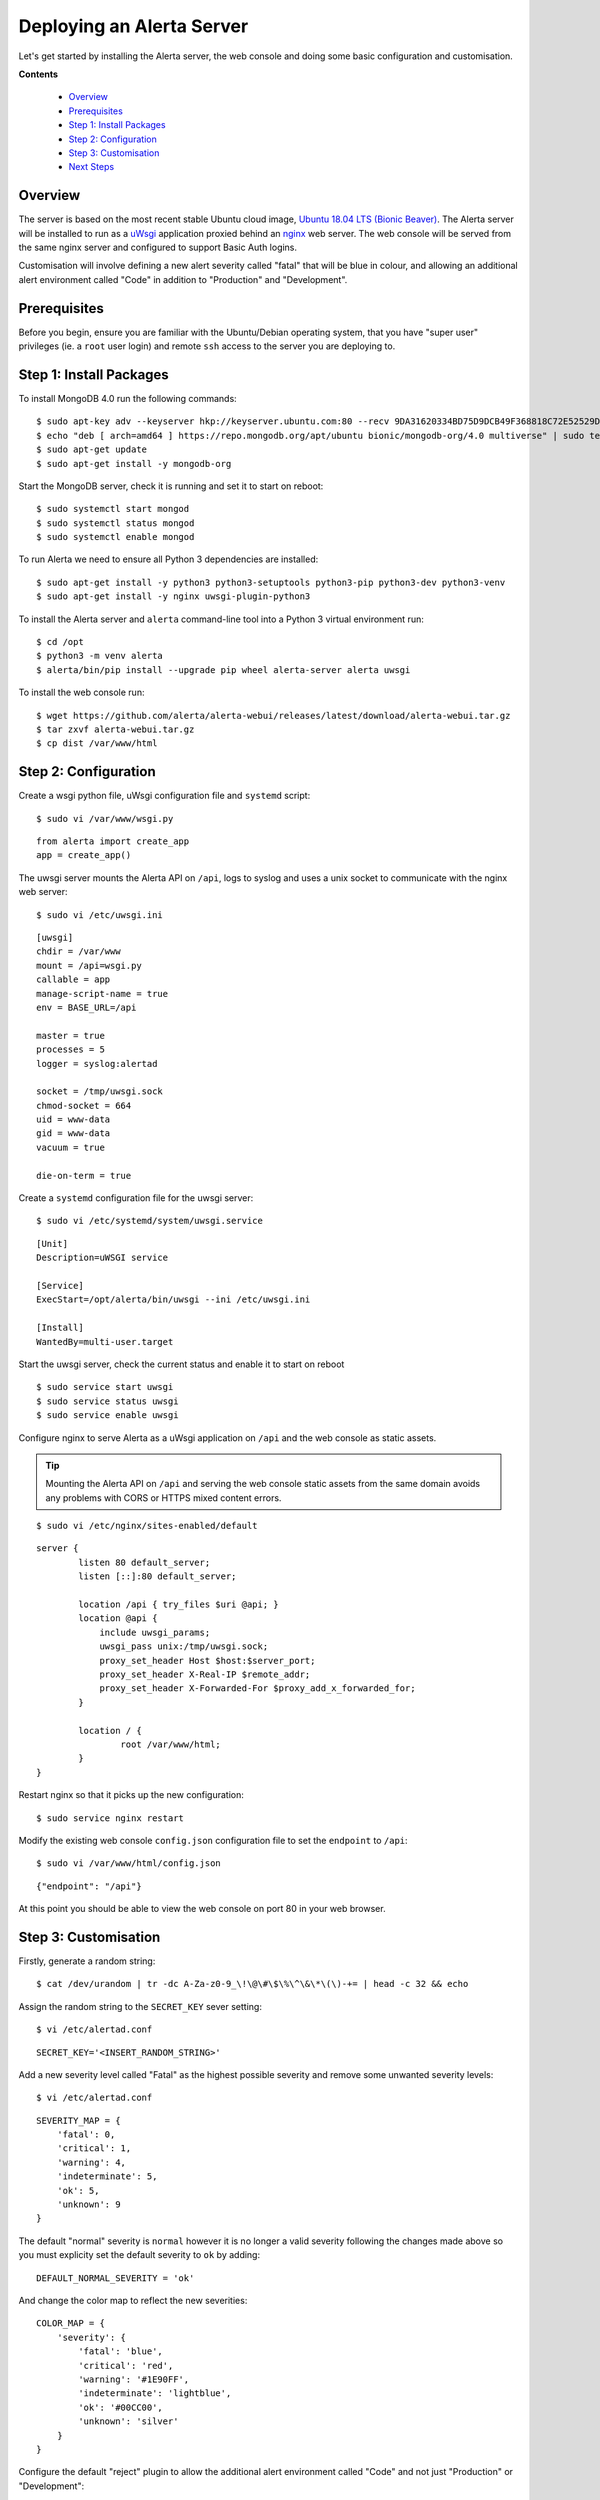 .. _tutorial 1:

Deploying an Alerta Server
==========================

Let's get started by installing the Alerta server, the web console
and doing some basic configuration and customisation.

**Contents**

  * Overview_
  * Prerequisites_
  * `Step 1: Install Packages`_
  * `Step 2: Configuration`_
  * `Step 3: Customisation`_
  * `Next Steps`_

Overview
--------

The server is based on the most recent stable Ubuntu cloud image, `Ubuntu 18.04
LTS (Bionic Beaver)`_. The Alerta server will be installed to run as a `uWsgi`_
application proxied behind an `nginx`_ web server. The web console will
be served from the same nginx server and configured to support Basic Auth
logins.

Customisation will involve defining a new alert severity called
"fatal" that will be blue in colour, and allowing an additional alert
environment called "Code" in addition to "Production" and "Development".

.. _`Ubuntu 18.04 LTS (Bionic Beaver)`: https://wiki.ubuntu.com/BionicBeaver/ReleaseNotes
.. _uWsgi: https://uwsgi-docs.readthedocs.io
.. _nginx: https://www.nginx.com

Prerequisites
-------------

Before you begin, ensure you are familiar with the Ubuntu/Debian operating
system, that you have "super user" privileges (ie. a ``root`` user login)
and remote ``ssh`` access to the server you are deploying to.

Step 1: Install Packages
------------------------

To install MongoDB 4.0 run the following commands::

    $ sudo apt-key adv --keyserver hkp://keyserver.ubuntu.com:80 --recv 9DA31620334BD75D9DCB49F368818C72E52529D4
    $ echo "deb [ arch=amd64 ] https://repo.mongodb.org/apt/ubuntu bionic/mongodb-org/4.0 multiverse" | sudo tee /etc/apt/sources.list.d/mongodb-org-4.0.list
    $ sudo apt-get update
    $ sudo apt-get install -y mongodb-org

Start the MongoDB server, check it is running and set it to start on reboot::

    $ sudo systemctl start mongod
    $ sudo systemctl status mongod
    $ sudo systemctl enable mongod

To run Alerta we need to ensure all Python 3 dependencies are installed::

    $ sudo apt-get install -y python3 python3-setuptools python3-pip python3-dev python3-venv
    $ sudo apt-get install -y nginx uwsgi-plugin-python3

To install the Alerta server and ``alerta`` command-line tool into a
Python 3 virtual environment run::

    $ cd /opt
    $ python3 -m venv alerta
    $ alerta/bin/pip install --upgrade pip wheel alerta-server alerta uwsgi

To install the web console run::

    $ wget https://github.com/alerta/alerta-webui/releases/latest/download/alerta-webui.tar.gz
    $ tar zxvf alerta-webui.tar.gz
    $ cp dist /var/www/html

Step 2: Configuration
---------------------

Create a wsgi python file, uWsgi configuration file and ``systemd`` script::

    $ sudo vi /var/www/wsgi.py

::

    from alerta import create_app
    app = create_app()

The uwsgi server mounts the Alerta API on ``/api``, logs to syslog and
uses a unix socket to communicate with the nginx web server::

    $ sudo vi /etc/uwsgi.ini

::

    [uwsgi]
    chdir = /var/www
    mount = /api=wsgi.py
    callable = app
    manage-script-name = true
    env = BASE_URL=/api

    master = true
    processes = 5
    logger = syslog:alertad

    socket = /tmp/uwsgi.sock
    chmod-socket = 664
    uid = www-data
    gid = www-data
    vacuum = true

    die-on-term = true

Create a ``systemd`` configuration file for the uwsgi server::

    $ sudo vi /etc/systemd/system/uwsgi.service

::

    [Unit]
    Description=uWSGI service

    [Service]
    ExecStart=/opt/alerta/bin/uwsgi --ini /etc/uwsgi.ini

    [Install]
    WantedBy=multi-user.target

Start the uwsgi server, check the current status and enable it to start
on reboot

::

    $ sudo service start uwsgi
    $ sudo service status uwsgi
    $ sudo service enable uwsgi


Configure nginx to serve Alerta as a uWsgi application on ``/api`` and
the web console as static assets.

.. tip::

    Mounting the Alerta API on ``/api`` and serving the web console static
    assets from the same domain avoids any problems with CORS or HTTPS
    mixed content errors.

::

    $ sudo vi /etc/nginx/sites-enabled/default

::

    server {
            listen 80 default_server;
            listen [::]:80 default_server;

            location /api { try_files $uri @api; }
            location @api {
                include uwsgi_params;
                uwsgi_pass unix:/tmp/uwsgi.sock;
                proxy_set_header Host $host:$server_port;
                proxy_set_header X-Real-IP $remote_addr;
                proxy_set_header X-Forwarded-For $proxy_add_x_forwarded_for;
            }

            location / {
                    root /var/www/html;
            }
    }

Restart nginx so that it picks up the new configuration::

    $ sudo service nginx restart

Modify the existing web console ``config.json`` configuration file to
set the ``endpoint`` to ``/api``::

    $ sudo vi /var/www/html/config.json

::

    {"endpoint": "/api"}

At this point you should be able to view the web console on port 80 in
your web browser.

Step 3: Customisation
---------------------

Firstly, generate a random string::

    $ cat /dev/urandom | tr -dc A-Za-z0-9_\!\@\#\$\%\^\&\*\(\)-+= | head -c 32 && echo

Assign the random string to the ``SECRET_KEY`` sever setting::

    $ vi /etc/alertad.conf

::

    SECRET_KEY='<INSERT_RANDOM_STRING>'

Add a new severity level called "Fatal" as the highest possible
severity and remove some unwanted severity levels::

    $ vi /etc/alertad.conf

::

    SEVERITY_MAP = {
        'fatal': 0,
        'critical': 1,
        'warning': 4,
        'indeterminate': 5,
        'ok': 5,
        'unknown': 9
    }

The default "normal" severity is ``normal`` however it is no longer
a valid severity following the changes made above so you must explicity
set the default severity to ``ok`` by adding::

    DEFAULT_NORMAL_SEVERITY = 'ok'

And change the color map to reflect the new severities::

    COLOR_MAP = {
        'severity': {
            'fatal': 'blue',
            'critical': 'red',
            'warning': '#1E90FF',
            'indeterminate': 'lightblue',
            'ok': '#00CC00',
            'unknown': 'silver'
        }
    }

.. reject

Configure the default "reject" plugin to allow the additional
alert environment called "Code" and not just "Production"
or "Development"::

    $ vi /etc/alertad.conf

::

    PLUGINS=['reject']
    ALLOWED_ENVIRONMENTS=['Production', 'Development', 'Code']

Make sure you restart uwsgi so that the Alerta API picks up the
new severity and plugin configurations::

    $ sudo service uwsgi restart

To use the command-line tool to submit a test alert you first need
to create a configuration file that defines what API endpoint to
use::

    $ vi $HOME/.alerta.conf

::

    [DEFAULT]
    endpoint = http://localhost/api

Send a test "fatal" alert and confirm it has been received by viewing
it in the web console::

    $ /opt/alerta/bin/alerta send --resource net01 --event down --severity fatal \
    --environment Code --service Network --text 'net01 is down.'

Note that the above can be shortened by using argument flags instead of the
full argument names::

    $ /opt/alerta/bin/alerta send -r net01 -e down -s fatal -E Code -S Network -t 'net01 is down.'

To view the alerts in a terminal run::

    $  /opt/alerta/bin/alerta query

Next Steps
----------

After you deploy your Alerta server, you might want to try some of
the following tutorials:

  * :ref:`Use alert timeouts to expire stale alerts <tutorial 2>`
  * Configure a plugin to notify a Slack Channel
  * Send alerts to the Alerta API using the command-line tool
  * Create filtered alert views for different customers
